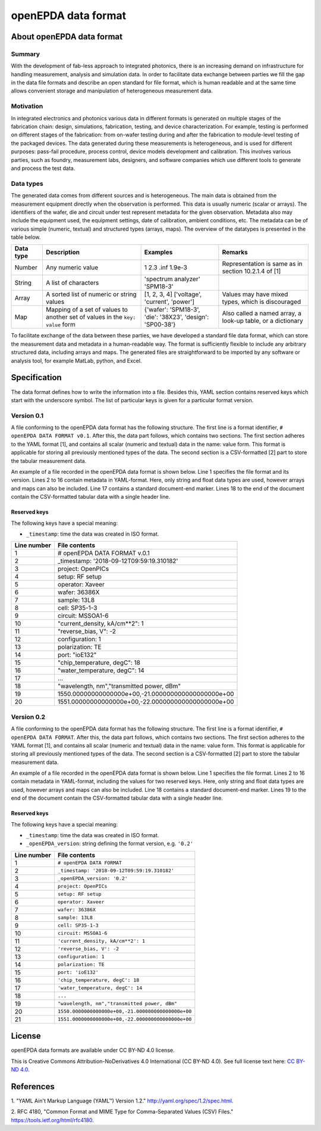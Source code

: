 .. _opendpda_data_format:

openEPDA data format
====================

About openEPDA data format
--------------------------

Summary
~~~~~~~
With the development of fab-less approach to integrated photonics, there is
an increasing demand on infrastructure for handling measurement, analysis
and simulation data. In order to facilitate data exchange between parties we
fill the gap in the data file formats and describe an open standard for
file format, which is human readable and at the same time allows convenient
storage and manipulation of heterogeneous measurement data.

Motivation
~~~~~~~~~~
In integrated electronics and photonics various data in different
formats is generated on multiple stages of the fabrication chain:
design, simulations, fabrication, testing, and device characterization.
For example, testing is performed on different stages of the fabrication:
from on-wafer testing during and after the fabrication to module-level
testing of the packaged devices. The data generated during these measurements is
heterogeneous, and is used for different purposes: pass-fail procedure,
process control, device models development and calibration. This involves
various parties, such as foundry, measurement labs, designers, and software
companies which use different tools to generate and process the test data.

Data types
~~~~~~~~~~
The generated data comes from different sources and is heterogeneous.
The main data is obtained from the measurement equipment directly when
the observation is performed. This data is usually numeric (scalar or arrays).
The identifiers of the wafer, die and circuit under test represent metadata
for the given observation. Metadata also may include the equipment used,
the equipment settings, date of calibration, ambient conditions, etc.
The metadata can be of various simple (numeric, textual) and structured
types (arrays, maps). The overview of the datatypes is presented in the
table below.

+-----------+-----------------------------+---------------------------------+------------------------------+
| Data type | Description                 | Examples                        | Remarks                      |
+===========+=============================+=================================+==============================+
| Number    | Any numeric value           | 1                               | Representation is same       |
|           |                             | 2.3                             | as in section 10.2.1.4       |
|           |                             | .inf                            | of [1]                       |
|           |                             | 1.9e-3                          |                              |
+-----------+-----------------------------+---------------------------------+------------------------------+
|           | A list of characters        | 'spectrum analyzer'             |                              |
| String    |                             | 'SPM18-3'                       |                              |
+-----------+-----------------------------+---------------------------------+------------------------------+
| Array     | A sorted list of numeric    | [1, 2, 3, 4]                    | Values may have mixed types, |
|           | or string values            | ['voltage', 'current', 'power'] | which is discouraged         |
+-----------+-----------------------------+---------------------------------+------------------------------+
| Map       | Mapping of a set of values  |  {'wafer': 'SPM18-3',           | Also called a named array,   |
|           | to another set of values    |  'die': '38X23',                | a look-up table, or a        |
|           | in the ``key: value`` form  |  'design': 'SP00-38'}           | dictionary                   |
+-----------+-----------------------------+---------------------------------+------------------------------+

To facilitate exchange of the data between these parties, we have developed
a standard file data format, which can store the measurement data and metadata
in a human-readable way. The format is sufficiently flexible to include any
arbitrary structured data, including arrays and maps. The generated files are
straightforward to be imported by any software or analysis tool, for example
MatLab, python, and Excel.

Specification
-------------
The data format defines how to write the information into a file. Besides
this, YAML section contains reserved keys which start with the underscore
symbol. The list of particular keys is given for a particular format version.

Version 0.1
~~~~~~~~~~~
A file conforming to the openEPDA data format has the following structure.
The first line is a format identifier, ``# openEPDA DATA FORMAT v0.1``. After
this, the data part follows, which contains two sections. The first section
adheres to the YAML format [1], and contains all scalar (numeric and textual)
data in the name: value form. This format is applicable for storing all
previously mentioned types of the data. The second section is a CSV-formatted
[2] part to store the tabular measurement data.

An example of a file recorded in the openEPDA data format is shown below.
Line 1 specifies the file format and its version. Lines 2 to 16 contain
metadata in YAML-format. Here, only string and float data types are used,
however arrays and maps can also be included. Line 17 contains a standard
document-end marker. Lines 18 to the end of the document contain the
CSV-formatted tabular data with a single header line.

Reserved keys
^^^^^^^^^^^^^
The following keys have a special meaning:

* ``_timestamp``: time the data was created in ISO format.

+-------------+----------------------------------------------------+
| Line number | File contents                                      |
+=============+====================================================+
|           1 | # openEPDA DATA FORMAT v.0.1                       |
+-------------+----------------------------------------------------+
|           2 | _timestamp: '2018-09-12T09:59:19.310182'           |
+-------------+----------------------------------------------------+
|           3 | project: OpenPICs                                  |
+-------------+----------------------------------------------------+
|           4 | setup: RF setup                                    |
+-------------+----------------------------------------------------+
|           5 | operator: Xaveer                                   |
+-------------+----------------------------------------------------+
|           6 | wafer: 36386X                                      |
+-------------+----------------------------------------------------+
|           7 | sample: 13L8                                       |
+-------------+----------------------------------------------------+
|           8 | cell: SP35-1-3                                     |
+-------------+----------------------------------------------------+
|           9 | circuit: MSSOA1-6                                  |
+-------------+----------------------------------------------------+
|          10 | "current_density, kA/cm**2": 1                     |
+-------------+----------------------------------------------------+
|          11 | "reverse_bias, V": -2                              |
+-------------+----------------------------------------------------+
|          12 | configuration: 1                                   |
+-------------+----------------------------------------------------+
|          13 | polarization: TE                                   |
+-------------+----------------------------------------------------+
|          14 | port: "ioE132"                                     |
+-------------+----------------------------------------------------+
|          15 | "chip_temperature, degC": 18                       |
+-------------+----------------------------------------------------+
|          16 | "water_temperature, degC": 14                      |
+-------------+----------------------------------------------------+
|          17 | ...                                                |
+-------------+----------------------------------------------------+
|          18 | "wavelength, nm","transmitted power, dBm"          |
+-------------+----------------------------------------------------+
|          19 | 1550.00000000000000e+00,-21.000000000000000000e+00 |
+-------------+----------------------------------------------------+
|          20 | 1551.00000000000000e+00,-22.000000000000000000e+00 |
+-------------+----------------------------------------------------+

Version 0.2
~~~~~~~~~~~
A file conforming to the openEPDA data format has the following structure.
The first line is a format identifier, ``# openEPDA DATA FORMAT``. After
this, the data part follows, which contains two sections. The first section
adheres to the YAML format [1], and contains all scalar (numeric and textual)
data in the name: value form. This format is applicable for storing all
previously mentioned types of the data. The second section is a CSV-formatted
[2] part to store the tabular measurement data.

An example of a file recorded in the openEPDA data format is shown below.
Line 1 specifies the file format. Lines 2 to 16 contain
metadata in YAML-format, including the values for two reserved keys.
Here, only string and float data types are used, however arrays and maps can
also be included. Line 18 contains a standard document-end marker.
Lines 19 to the end of the document contain the CSV-formatted tabular data
with a single header line.

Reserved keys
^^^^^^^^^^^^^
The following keys have a special meaning:

* ``_timestamp``: time the data was created in ISO format.
* ``_openEPDA_version``: string defining the format version, e.g. ``'0.2'``

+-------------+----------------------------------------------------+
| Line number | File contents                                      |
+=============+====================================================+
|           1 | ``# openEPDA DATA FORMAT``                         |
+-------------+----------------------------------------------------+
|           2 | ``_timestamp: '2018-09-12T09:59:19.310182'``       |
+-------------+----------------------------------------------------+
|           3 | ``_openEPDA_version: '0.2'``                       |
+-------------+----------------------------------------------------+
|           4 | ``project: OpenPICs``                              |
+-------------+----------------------------------------------------+
|           5 | ``setup: RF setup``                                |
+-------------+----------------------------------------------------+
|           6 | ``operator: Xaveer``                               |
+-------------+----------------------------------------------------+
|           7 | ``wafer: 36386X``                                  |
+-------------+----------------------------------------------------+
|           8 | ``sample: 13L8``                                   |
+-------------+----------------------------------------------------+
|           9 | ``cell: SP35-1-3``                                 |
+-------------+----------------------------------------------------+
|          10 | ``circuit: MSSOA1-6``                              |
+-------------+----------------------------------------------------+
|          11 | ``'current_density, kA/cm**2': 1``                 |
+-------------+----------------------------------------------------+
|          12 | ``'reverse_bias, V': -2``                          |
+-------------+----------------------------------------------------+
|          13 | ``configuration: 1``                               |
+-------------+----------------------------------------------------+
|          14 | ``polarization: TE``                               |
+-------------+----------------------------------------------------+
|          15 | ``port: 'ioE132'``                                 |
+-------------+----------------------------------------------------+
|          16 | ``'chip_temperature, degC': 18``                   |
+-------------+----------------------------------------------------+
|          17 | ``'water_temperature, degC': 14``                  |
+-------------+----------------------------------------------------+
|          18 | ``...``                                            |
+-------------+----------------------------------------------------+
|          19 | ``"wavelength, nm","transmitted power, dBm"``      |
+-------------+----------------------------------------------------+
|          20 | ``1550.0000000000000e+00,-21.000000000000000e+00`` |
+-------------+----------------------------------------------------+
|          21 | ``1551.0000000000000e+00,-22.000000000000000e+00`` |
+-------------+----------------------------------------------------+

License
-------
openEPDA data formats are available under CC BY-ND 4.0 license.

This is Creative Commons Attribution-NoDerivatives 4.0 International
(CC BY-ND 4.0). See full license text here:
`CC BY-ND 4.0 <https://creativecommons.org/licenses/by-nd/4.0/legalcode>`_.

References
----------
1. "YAML Ain't Markup Language (YAML™) Version 1.2."
`<http://yaml.org/spec/1.2/spec.html>`_.

2. RFC 4180, "Common Format and MIME Type for Comma-Separated Values
(CSV) Files." `<https://tools.ietf.org/html/rfc4180>`_.